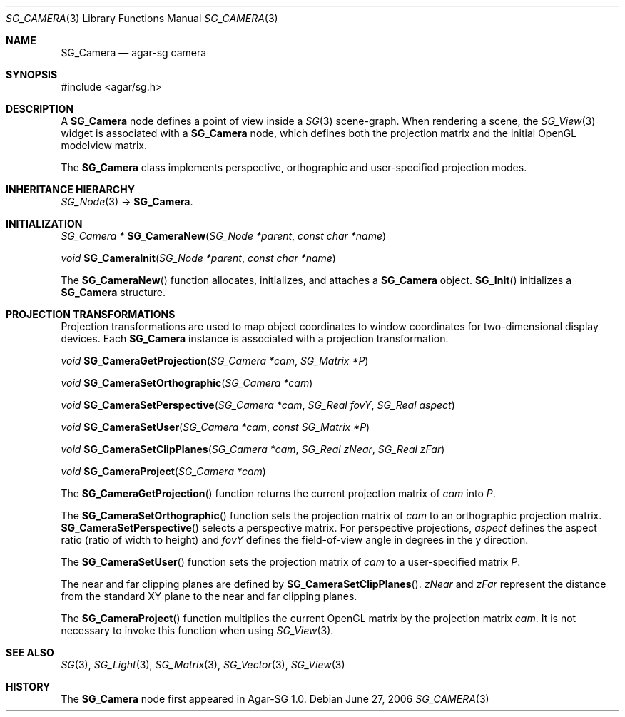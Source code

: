 .\"
.\" Copyright (c) 2006-2007 Hypertriton, Inc. <http://hypertriton.com/>
.\"
.\" Redistribution and use in source and binary forms, with or without
.\" modification, are permitted provided that the following conditions
.\" are met:
.\" 1. Redistributions of source code must retain the above copyright
.\"    notice, this list of conditions and the following disclaimer.
.\" 2. Redistributions in binary form must reproduce the above copyright
.\"    notice, this list of conditions and the following disclaimer in the
.\"    documentation and/or other materials provided with the distribution.
.\" 
.\" THIS SOFTWARE IS PROVIDED BY THE AUTHOR ``AS IS'' AND ANY EXPRESS OR
.\" IMPLIED WARRANTIES, INCLUDING, BUT NOT LIMITED TO, THE IMPLIED
.\" WARRANTIES OF MERCHANTABILITY AND FITNESS FOR A PARTICULAR PURPOSE
.\" ARE DISCLAIMED. IN NO EVENT SHALL THE AUTHOR BE LIABLE FOR ANY DIRECT,
.\" INDIRECT, INCIDENTAL, SPECIAL, EXEMPLARY, OR CONSEQUENTIAL DAMAGES
.\" (INCLUDING BUT NOT LIMITED TO, PROCUREMENT OF SUBSTITUTE GOODS OR
.\" SERVICES; LOSS OF USE, DATA, OR PROFITS; OR BUSINESS INTERRUPTION)
.\" HOWEVER CAUSED AND ON ANY THEORY OF LIABILITY, WHETHER IN CONTRACT,
.\" STRICT LIABILITY, OR TORT (INCLUDING NEGLIGENCE OR OTHERWISE) ARISING
.\" IN ANY WAY OUT OF THE USE OF THIS SOFTWARE EVEN IF ADVISED OF THE
.\" POSSIBILITY OF SUCH DAMAGE.
.\"
.Dd June 27, 2006
.Dt SG_CAMERA 3
.Os
.ds vT Agar-SG API Reference
.ds oS Agar-SG 1.0
.Sh NAME
.Nm SG_Camera
.Nd agar-sg camera
.Sh SYNOPSIS
.Bd -literal
#include <agar/sg.h>
.Ed
.Sh DESCRIPTION
A
.Nm
node defines a point of view inside a
.Xr SG 3
scene-graph.
When rendering a scene, the
.Xr SG_View 3
widget is associated with a
.Nm
node, which defines both the projection matrix and the initial OpenGL
modelview matrix.
.Pp
The
.Nm
class implements perspective, orthographic and user-specified projection modes.
.Sh INHERITANCE HIERARCHY
.Xr SG_Node 3 ->
.Nm .
.Sh INITIALIZATION
.nr nS 1
.Ft "SG_Camera *"
.Fn SG_CameraNew "SG_Node *parent" "const char *name"
.Pp
.Ft "void"
.Fn SG_CameraInit "SG_Node *parent" "const char *name"
.Pp
.nr nS 0
The
.Fn SG_CameraNew
function allocates, initializes, and attaches a
.Nm
object.
.Fn SG_Init
initializes a
.Nm
structure.
.Sh PROJECTION TRANSFORMATIONS
Projection transformations are used to map object coordinates to window
coordinates for two-dimensional display devices.
Each
.Nm
instance is associated with a projection transformation.
.Pp
.nr nS 1
.Ft "void"
.Fn SG_CameraGetProjection "SG_Camera *cam" "SG_Matrix *P"
.Pp
.Ft "void"
.Fn SG_CameraSetOrthographic "SG_Camera *cam"
.Pp
.Ft "void"
.Fn SG_CameraSetPerspective "SG_Camera *cam" "SG_Real fovY" "SG_Real aspect"
.Pp
.Ft "void"
.Fn SG_CameraSetUser "SG_Camera *cam" "const SG_Matrix *P"
.Pp
.Ft "void"
.Fn SG_CameraSetClipPlanes "SG_Camera *cam" "SG_Real zNear" "SG_Real zFar"
.Pp
.Ft "void"
.Fn SG_CameraProject "SG_Camera *cam"
.nr nS 0
.Pp
The
.Fn SG_CameraGetProjection
function returns the current projection matrix of
.Fa cam
into
.Fa P .
.Pp
The
.Fn SG_CameraSetOrthographic
function sets the projection matrix of
.Fa cam
to an orthographic projection matrix.
.Fn SG_CameraSetPerspective
selects a perspective matrix.
For perspective projections,
.Fa aspect
defines the aspect ratio (ratio of width to height) and
.Fa fovY
defines the field-of-view angle in degrees in the y direction.
.Pp
The
.Fn SG_CameraSetUser
function sets the projection matrix of
.Fa cam
to a user-specified matrix
.Fa P .
.Pp
The near and far clipping planes are defined by
.Fn SG_CameraSetClipPlanes .
.Fa zNear
and
.Fa zFar
represent the distance from the standard XY plane to the near and far clipping
planes.
.Pp
The
.Fn SG_CameraProject
function multiplies the current OpenGL matrix by the projection matrix
.Fa cam .
It is not necessary to invoke this function when using
.Xr SG_View 3 .
.Sh SEE ALSO
.Xr SG 3 ,
.Xr SG_Light 3 ,
.Xr SG_Matrix 3 ,
.Xr SG_Vector 3 ,
.Xr SG_View 3
.Sh HISTORY
The
.Nm
node first appeared in Agar-SG 1.0.
